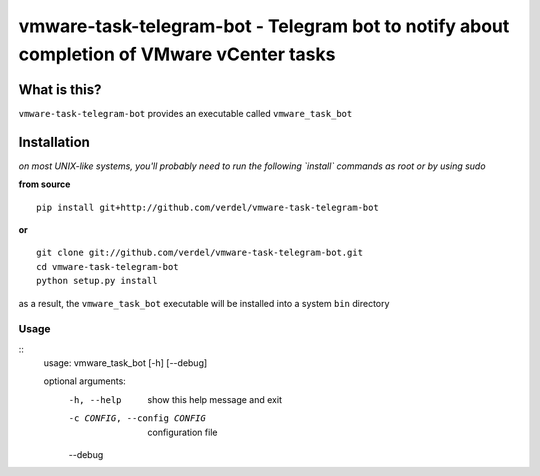 ==========================================================================================
vmware-task-telegram-bot - Telegram bot to notify about completion of VMware vCenter tasks
==========================================================================================


What is this?
*************
``vmware-task-telegram-bot`` provides an executable called ``vmware_task_bot``


Installation
************
*on most UNIX-like systems, you'll probably need to run the following
`install` commands as root or by using sudo*

**from source**

::

  pip install git+http://github.com/verdel/vmware-task-telegram-bot

**or**

::

  git clone git://github.com/verdel/vmware-task-telegram-bot.git
  cd vmware-task-telegram-bot
  python setup.py install

as a result, the ``vmware_task_bot`` executable will be installed into
a system ``bin`` directory

Usage
-----
::
    usage: vmware_task_bot [-h] [--debug]

    optional arguments:
      -h, --help  show this help message and exit
      -c CONFIG, --config CONFIG
                        configuration file
      --debug
